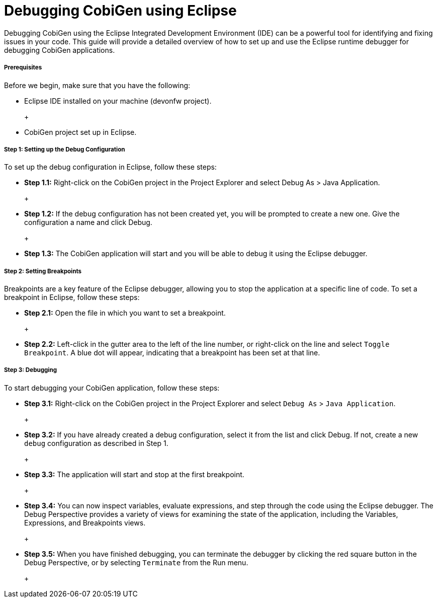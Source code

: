 = Debugging CobiGen using Eclipse

Debugging CobiGen using the Eclipse Integrated Development Environment (IDE) can be a powerful tool for identifying and fixing issues in your code. This guide will provide a detailed overview of how to set up and use the Eclipse runtime debugger for debugging CobiGen applications.

===== Prerequisites

Before we begin, make sure that you have the following:

- Eclipse IDE installed on your machine (devonfw project).
+
+ +
+
- CobiGen project set up in Eclipse.


===== Step 1: Setting up the Debug Configuration

To set up the debug configuration in Eclipse, follow these steps:

- **Step 1.1:** Right-click on the CobiGen project in the Project Explorer and select Debug As > Java Application.
+
+ +
+
- **Step 1.2:** If the debug configuration has not been created yet, you will be prompted to create a new one. Give the configuration a name and click Debug.
+
+ +
+
- **Step 1.3:** The CobiGen application will start and you will be able to debug it using the Eclipse debugger.

===== Step 2: Setting Breakpoints

Breakpoints are a key feature of the Eclipse debugger, allowing you to stop the application at a specific line of code. To set a breakpoint in Eclipse, follow these steps:

- **Step 2.1:** Open the file in which you want to set a breakpoint.
+
+ +
+
- **Step 2.2:** Left-click in the gutter area to the left of the line number, or right-click on the line and select `Toggle Breakpoint`. A blue dot will appear, indicating that a breakpoint has been set at that line.

===== Step 3: Debugging

To start debugging your CobiGen application, follow these steps:

- **Step 3.1:** Right-click on the CobiGen project in the Project Explorer and select `Debug As` > `Java Application`.
+
+ +
+
- **Step 3.2:** If you have already created a debug configuration, select it from the list and click Debug. If not, create a new `debug` configuration as described in Step 1.
+
+ +
+
- **Step 3.3:** The application will start and stop at the first breakpoint.
+
+ +
+
- **Step 3.4:** You can now inspect variables, evaluate expressions, and step through the code using the Eclipse debugger. The Debug Perspective provides a variety of views for examining the state of the application, including the Variables, Expressions, and Breakpoints views.
+
+ +
+
- **Step 3.5:** When you have finished debugging, you can terminate the debugger by clicking the red square button in the Debug Perspective, or by selecting `Terminate` from the Run menu.
+
+ +
+